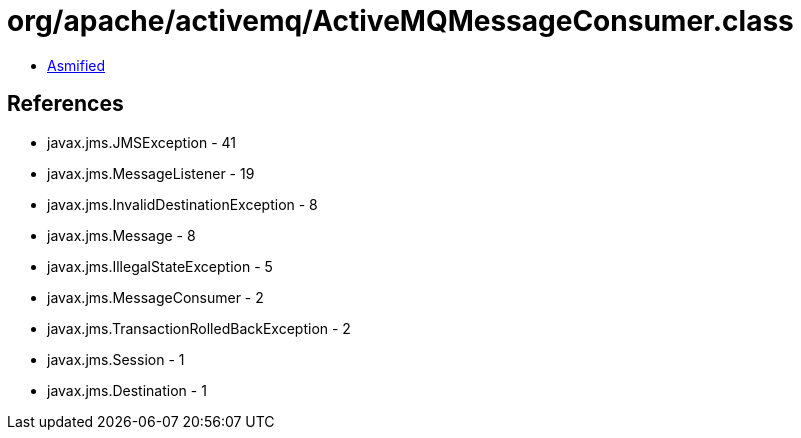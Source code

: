 = org/apache/activemq/ActiveMQMessageConsumer.class

 - link:ActiveMQMessageConsumer-asmified.java[Asmified]

== References

 - javax.jms.JMSException - 41
 - javax.jms.MessageListener - 19
 - javax.jms.InvalidDestinationException - 8
 - javax.jms.Message - 8
 - javax.jms.IllegalStateException - 5
 - javax.jms.MessageConsumer - 2
 - javax.jms.TransactionRolledBackException - 2
 - javax.jms.Session - 1
 - javax.jms.Destination - 1
